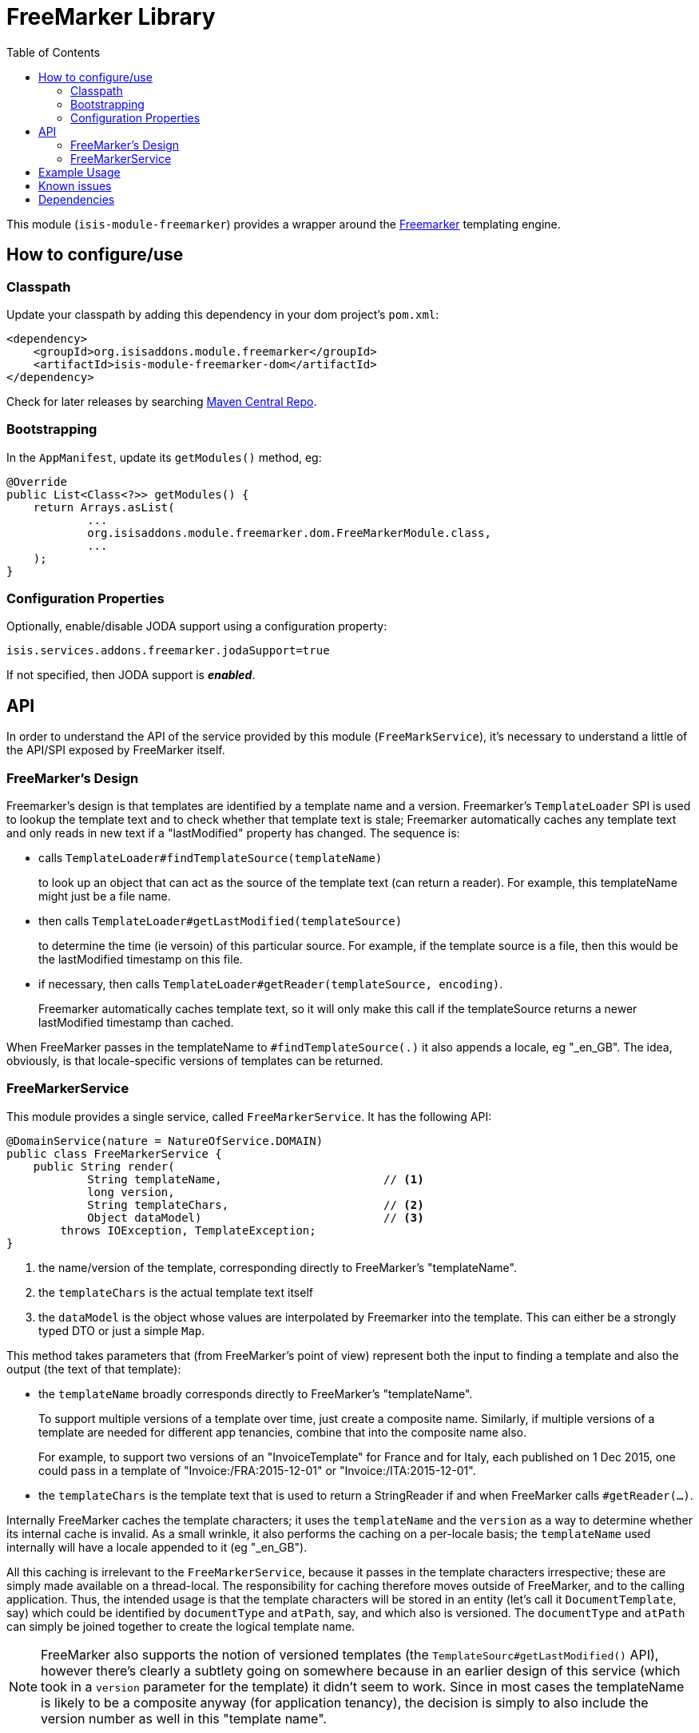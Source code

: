 [[lib-freemarker]]
= FreeMarker Library
:_basedir: ../../../
:_imagesdir: images/
:generate_pdf:
:toc:

This module (`isis-module-freemarker`) provides a wrapper around the link:http://freemarker.org[Freemarker] templating engine.



== How to configure/use

=== Classpath

Update your classpath by adding this dependency in your dom project's `pom.xml`:

[source,xml]
----
<dependency>
    <groupId>org.isisaddons.module.freemarker</groupId>
    <artifactId>isis-module-freemarker-dom</artifactId>
</dependency>
----


Check for later releases by searching http://search.maven.org/#search|ga|1|isis-module-freemarker-dom[Maven Central Repo].




=== Bootstrapping

In the `AppManifest`, update its `getModules()` method, eg:

[source,java]
----
@Override
public List<Class<?>> getModules() {
    return Arrays.asList(
            ...
            org.isisaddons.module.freemarker.dom.FreeMarkerModule.class,
            ...
    );
}
----


=== Configuration Properties

Optionally, enable/disable JODA support using a configuration property:

[source,java]
----
isis.services.addons.freemarker.jodaSupport=true
----

If not specified, then JODA support is _**enabled**_.




== API

In order to understand the API of the service provided by this module (`FreeMarkService`), it's necessary to
understand a little of the API/SPI exposed by FreeMarker itself.

=== FreeMarker's Design

Freemarker's design is that templates are identified by a template name and a version.
Freemarker's `TemplateLoader` SPI is used to lookup the template text and to check whether that template text is stale; Freemarker automatically caches any template text and only reads in new text if a "lastModified" property has changed.
The sequence is:

* calls `TemplateLoader#findTemplateSource(templateName)` +
+
to look up an object that can act as the source of the template text (can return a reader).
For example, this templateName might just be a file name.

* then calls `TemplateLoader#getLastModified(templateSource)` +
+
to determine the time (ie versoin) of this particular source.
For example, if the template source is a file, then this would be the lastModified timestamp on this file.

* if necessary, then calls `TemplateLoader#getReader(templateSource, encoding)`. +
+
Freemarker automatically caches template text, so it will only make this call if the templateSource returns a newer
lastModified timestamp than cached.

When FreeMarker passes in the templateName to `#findTemplateSource(.)` it also appends a locale, eg "_en_GB".
The idea, obviously, is that locale-specific versions of templates can be returned.


=== FreeMarkerService

This module provides a single service, called `FreeMarkerService`.
It has the following API:

[source,java]
----
@DomainService(nature = NatureOfService.DOMAIN)
public class FreeMarkerService {
    public String render(
            String templateName,                        // <1>
            long version,
            String templateChars,                       // <2>
            Object dataModel)                           // <3>
        throws IOException, TemplateException;
}
----
<1> the name/version of the template, corresponding directly to FreeMarker's "templateName".
<2> the `templateChars` is the actual template text itself
<3> the `dataModel` is the object whose values are interpolated by Freemarker into the template.
This can either be a strongly typed DTO or just a simple `Map`.


This method takes parameters that (from FreeMarker's point of view) represent both the input to finding a template and also the output (the text of that template):

* the `templateName` broadly corresponds directly to FreeMarker's "templateName". +
+
To support multiple versions of a template over time, just create a composite name.
Similarly, if multiple versions of a template are needed for different app tenancies, combine that into the composite name also. +
+
For example, to support two versions of an "InvoiceTemplate" for France and for Italy, each published on 1 Dec 2015, one could pass in a template of "Invoice:/FRA:2015-12-01" or "Invoice:/ITA:2015-12-01".

* the `templateChars` is the template text that is used to return a StringReader if and when FreeMarker calls `#getReader(...)`.

Internally FreeMarker caches the template characters; it uses the `templateName` and the `version` as a way to determine whether its internal cache is invalid.
As a small wrinkle, it also performs the caching on a per-locale basis; the `templateName` used internally will have a locale appended to it (eg "_en_GB").

All this caching is irrelevant to the `FreeMarkerService`, because it passes in the template characters irrespective; these are simply made available on a thread-local.
The responsibility for caching therefore moves outside of FreeMarker, and to the calling application.
Thus, the intended usage is that the template characters will be stored in an entity (let's call it `DocumentTemplate`, say) which could be identified by `documentType` and `atPath`, say, and which also is versioned.
The `documentType` and `atPath` can simply be joined together to create the logical template name.

[NOTE]
====
FreeMarker also supports the notion of versioned templates (the `TemplateSourc#getLastModified()` API), however there's clearly a subtlety going on somewhere because in an earlier design of this service (which took in a `version` parameter for the template) it didn't seem to work.
Since in most cases the templateName is likely to be a composite anyway (for application tenancy), the decision is simply to also include the version number as well in this "template name".
====



== Example Usage

From the unit tests:

[source,java]
----
// given
 Map<String, String> properties = ImmutableMap.of("user", "John Doe");

// when
String merged = service.render("WelcomeUserTemplate:/GBR:2015-12-01:", "<h1>Welcome ${user}!</h1>",  properties);

// then
assertThat(merged, is("<h1>Welcome John Doe!</h1>"));
----




== Known issues

None known at this time.



== Dependencies

Maven can report modules dependencies using:


[source,bash]
----
mvn dependency:list -o -pl modules/lib/freemarker/impl -D excludeTransitive=true
----

which, excluding Apache Isis itself, returns these compile/runtime dependencies:

[source,bash]
----
org.javassist:javassist:jar:3.19.0-GA
org.freemarker:freemarker:jar:2.3.25-incubating
----

For further details on 3rd-party dependencies, see:

* link:http://freemarker.org[Apache Freemarker]
* link:http://jboss-javassist.github.io/javassist/[Javassist]
